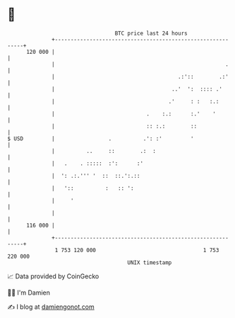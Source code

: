 * 👋

#+begin_example
                                     BTC price last 24 hours                    
                 +------------------------------------------------------------+ 
         120 000 |                                                            | 
                 |                                                      .     | 
                 |                                       .:'::        .:'     | 
                 |                                     ..'  ':  :::: .'       | 
                 |                                    .'     : :   :.:        | 
                 |                             .    :.:      :.'    '         | 
                 |                             :: :.:        ::               | 
   $ USD         |                 .          .': :'         '                | 
                 |          ..     ::        .:  :                            | 
                 |   .    . :::::  :':      :'                                | 
                 |  ': .:.''' '  ::  ::.':.::                                 | 
                 |   '::          :   :: ':                                   | 
                 |     '                                                      | 
                 |                                                            | 
         116 000 |                                                            | 
                 +------------------------------------------------------------+ 
                  1 753 120 000                                  1 753 220 000  
                                         UNIX timestamp                         
#+end_example
📈 Data provided by CoinGecko

🧑‍💻 I'm Damien

✍️ I blog at [[https://www.damiengonot.com][damiengonot.com]]
